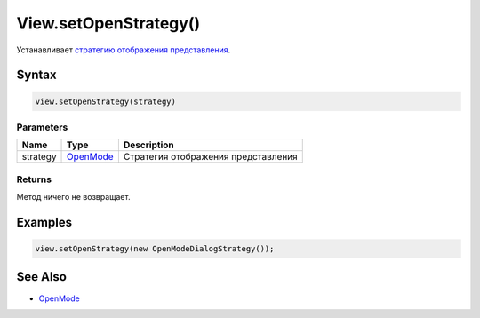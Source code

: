View.setOpenStrategy()
======================

Устанавливает `стратегию отображения
представления <../LinkView/OpenMode/>`__.

Syntax
------

.. code:: js

    view.setOpenStrategy(strategy)

Parameters
~~~~~~~~~~

.. list-table::
   :header-rows: 1

   * - Name
     - Type
     - Description
   * - strategy
     - `OpenMode <../LinkView/OpenMode/>`__
     - Стратегия отображения представления


Returns
~~~~~~~

Метод ничего не возвращает.

Examples
--------

.. code:: js

    view.setOpenStrategy(new OpenModeDialogStrategy());

See Also
--------

-  `OpenMode <../LinkView/OpenMode/>`__
